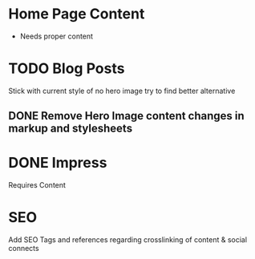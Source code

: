 * Home Page Content
 - Needs proper content
   
* TODO Blog Posts
  Stick with current style of no hero image try to find better alternative

** DONE Remove Hero Image content changes in markup and stylesheets

* DONE Impress
  Requires Content

* SEO
  Add SEO Tags and references regarding crosslinking of content & social connects


